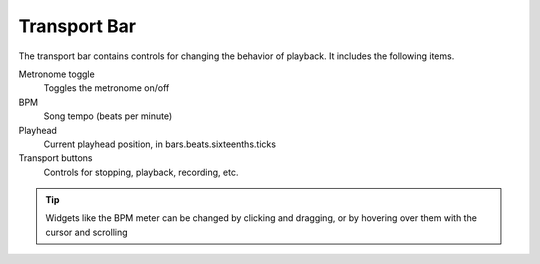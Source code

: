 .. This is part of the Zrythm Manual.
   Copyright (C) 2019 Alexandros Theodotou <alex at zrythm dot org>
   See the file index.rst for copying conditions.

Transport Bar
=============

The transport bar contains controls for changing the behavior
of playback. It includes the following items.

.. image:: /_static/img/transport_bar.png
   :align: center

Metronome toggle
  Toggles the metronome on/off
BPM
  Song tempo (beats per minute)
Playhead
  Current playhead position, in bars.beats.sixteenths.ticks
Transport buttons
  Controls for stopping, playback, recording, etc.

.. tip:: Widgets like the BPM meter can be changed
  by clicking and dragging, or by hovering over them with the cursor
  and scrolling
